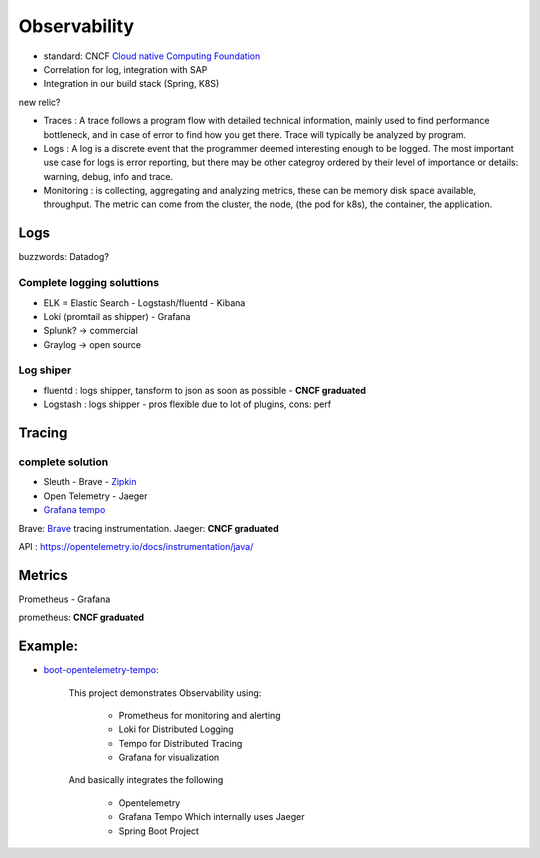 Observability
===================

- standard: CNCF `Cloud native Computing Foundation <https://landscape.cncf.io/?project=graduated,incubating>`_
- Correlation for log, integration with SAP
- Integration in our build stack (Spring, K8S)



new relic? 

- Traces : A trace follows a program flow with detailed  technical information, mainly used to find performance bottleneck, and in case of error to find how you get there.
  Trace will typically be analyzed by program.
- Logs : A log is a discrete event that the programmer deemed interesting enough to be logged. The most important use case for logs is error reporting, but there may be other categroy  ordered by their level of importance or details: warning, debug, info and trace.
- Monitoring : is collecting, aggregating and analyzing metrics, these can be memory disk space available, throughput. The metric can come from the cluster, the node, (the pod for k8s), the container, the application.

Logs
****************

buzzwords:
Datadog?


Complete logging soluttions
+++++++++++++++++++++++++++++++

- ELK  = Elastic Search - Logstash/fluentd - Kibana
- Loki (promtail as shipper)  - Grafana
- Splunk? ->  commercial
- Graylog -> open source



Log shiper
+++++++++++++++

- fluentd : logs shipper, tansform to json as soon as possible - **CNCF graduated**
- Logstash : logs shipper - pros flexible due to lot  of plugins, cons: perf
   


Tracing
**********

complete solution
+++++++++++++++++++++

- Sleuth - Brave - `Zipkin <https://zipkin.io/>`_
- Open Telemetry - Jaeger

- `Grafana tempo <https://grafana.com/oss/tempo/>`_

Brave: `Brave <https://github.com/openzipkin/brave>`_ tracing instrumentation.
Jaeger: **CNCF graduated**

API : https://opentelemetry.io/docs/instrumentation/java/

Metrics
************

Prometheus - Grafana

prometheus: **CNCF graduated**


Example:
************

- `boot-opentelemetry-tempo <https://github.com/mnadeem/boot-opentelemetry-tempo>`_: 

    This project demonstrates Observability using:

	- Prometheus for monitoring and alerting
	- Loki for Distributed Logging
	- Tempo for Distributed Tracing
	- Grafana for visualization

    And basically integrates the following

	- Opentelemetry
	- Grafana Tempo Which internally uses Jaeger
	- Spring Boot Project
